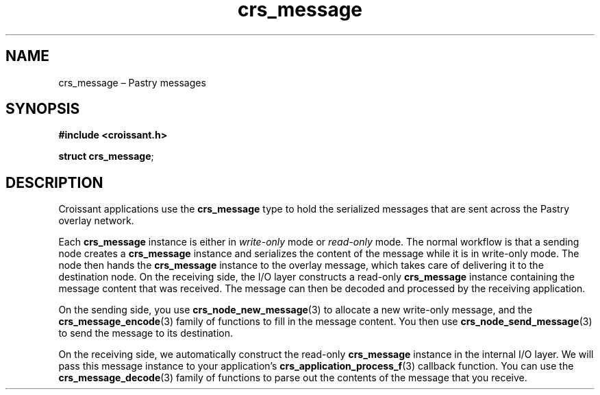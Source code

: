 .TH "crs_message" "3" "2013-06-01" "Croissant" "Croissant\ documentation"
.SH NAME
.PP
crs_message \[en] Pastry messages
.SH SYNOPSIS
.PP
\f[B]#include <croissant.h>\f[]
.PP
\f[B]struct crs_message\f[];
.SH DESCRIPTION
.PP
Croissant applications use the \f[B]crs_message\f[] type to hold the
serialized messages that are sent across the Pastry overlay network.
.PP
Each \f[B]crs_message\f[] instance is either in \f[I]write\-only\f[]
mode or \f[I]read\-only\f[] mode.
The normal workflow is that a sending node creates a
\f[B]crs_message\f[] instance and serializes the content of the message
while it is in write\-only mode.
The node then hands the \f[B]crs_message\f[] instance to the overlay
message, which takes care of delivering it to the destination node.
On the receiving side, the I/O layer constructs a read\-only
\f[B]crs_message\f[] instance containing the message content that was
received.
The message can then be decoded and processed by the receiving
application.
.PP
On the sending side, you use \f[B]crs_node_new_message\f[](3) to
allocate a new write\-only message, and the
\f[B]crs_message_encode\f[](3) family of functions to fill in the
message content.
You then use \f[B]crs_node_send_message\f[](3) to send the message to
its destination.
.PP
On the receiving side, we automatically construct the read\-only
\f[B]crs_message\f[] instance in the internal I/O layer.
We will pass this message instance to your application's
\f[B]crs_application_process_f\f[](3) callback function.
You can use the \f[B]crs_message_decode\f[](3) family of functions to
parse out the contents of the message that you receive.
